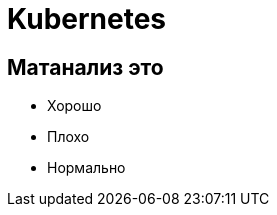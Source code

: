 :revealjsdir: ../../node_modules/reveal.js
:revealjs_customtheme: ../../theme/vsfi.css


= Kubernetes

== Матанализ это
* Хорошо
* Плохо
* Нормально
